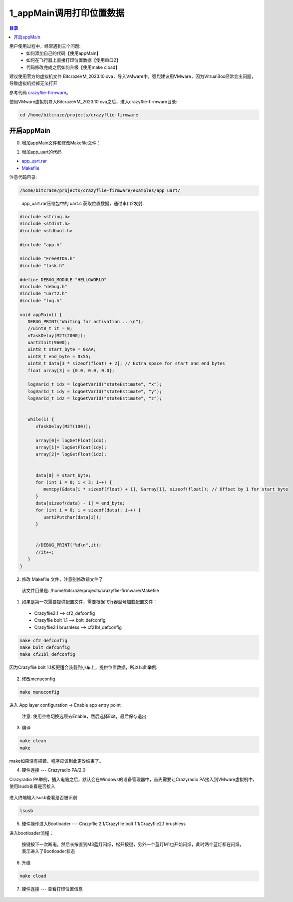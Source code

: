 1_appMain调用打印位置数据
================================

.. contents:: 目录
    :depth: 6
    :local:
    
用户使用过程中，经常遇到三个问题:
 - 如何添加自己的代码【使用appMain】
 - 如何在飞行器上直接打印位置数据【使用串口2】
 - 代码修改完成之后如何升级【使用make cload】

建议使用官方的虚拟机文件 BitcrazeVM_2023.10.ova，导入VMware中，强烈建议用VMware，因为VitrualBox经常会出问题，导致虚拟机挂掉无法打开

参考代码 `crazyflie-firmware <https://github.com/bitcraze/crazyflie-firmware>`__。

使用VMware虚拟机导入BitcrazeVM_2023.10.ova之后，进入crazyflie-firmware目录:

.. code-block:: bash

   cd /home/bitcraze/projects/crazyflie-firmware


开启appMain
--------------

0. 增加appMain文件和修改Makefile文件：

(1) 增加app_uart的代码

- `app_uart.rar <../../../_static/develop/crazyflie_firmware_develop/0_add_appMain/app_uart.rar>`_

- `Makefile <../../../_static/develop/crazyflie_firmware_develop/0_add_appMain/Makefile>`_

注意代码目录:

.. code-block:: bash

   /home/bitcraze/projects/crazyflie-firmware/examples/app_uart/

.. figure:: ../../../_static/develop/crazyflie_firmware_develop/0_add_appMain/0_examples_app_uart.png
   :align: center
   :alt: crazyflie-overview
   :figclass: align-center

 app_uart.rar压缩包中的 uart.c 获取位置数据，通过串口2发射:

.. code-block:: c

   #include <string.h>
   #include <stdint.h>
   #include <stdbool.h>

   #include "app.h"

   #include "FreeRTOS.h"
   #include "task.h"

   #define DEBUG_MODULE "HELLOWORLD"
   #include "debug.h"
   #include "uart2.h"
   #include "log.h"

   void appMain() {
      DEBUG_PRINT("Waiting for activation ...\n");
      //uint8_t it = 0;
      vTaskDelay(M2T(2000));
      uart2Init(9600);
      uint8_t start_byte = 0xAA;
      uint8_t end_byte = 0x55;
      uint8_t data[3 * sizeof(float) + 2]; // Extra space for start and end bytes
      float array[3] = {0.0, 0.0, 0.0};

      logVarId_t idx = logGetVarId("stateEstimate", "x");
      logVarId_t idy = logGetVarId("stateEstimate", "y");
      logVarId_t idz = logGetVarId("stateEstimate", "z");


      while(1) {
         vTaskDelay(M2T(100));

         array[0]= logGetFloat(idx);
         array[1]= logGetFloat(idy);
         array[2]= logGetFloat(idz);


         data[0] = start_byte;
         for (int i = 0; i < 3; i++) {
            memcpy(&data[i * sizeof(float) + 1], &array[i], sizeof(float)); // Offset by 1 for start byte
         }
         data[sizeof(data) - 1] = end_byte;
         for (int i = 0; i < sizeof(data); i++) {
            uart2Putchar(data[i]);
         }


         //DEBUG_PRINT("%d\n",it);
         //it++;
      }
   }

(2) 修改 Makefile 文件，注意别修改错文件了

   该文件目录是: /home/bitcraze/projects/crazyflie-firmware/Makefile

.. figure:: ../../../_static/develop/crazyflie_firmware_develop/0_add_appMain/0_make_config.png
   :align: center
   :alt: crazyflie-overview
   :figclass: align-center

1. 如果是第一次需要提供配置文件，需要根据飞行器型号加载配置文件：

 - Crazyflie2.1 --> cf2_defconfig
 - Crazyflie bolt 1.1 --> bolt_defconfig
 - Crazyflie2.1 brushless --> cf21bl_defconfig

.. code-block:: bash

   make cf2_defconfig 
   make bolt_defconfig
   make cf21bl_defconfig

.. figure:: ../../../_static/develop/crazyflie_firmware_develop/0_add_appMain/2_make_config_combined.jpg
   :align: center
   :alt: crazyflie-overview
   :figclass: align-center

因为Crazyflie bolt 1.1板更适合装载到小车上，提供位置数据，所以以此举例:

.. figure:: ../../../_static/develop/crazyflie_firmware_develop/0_add_appMain/2_make_config.png
   :align: center
   :alt: crazyflie-overview
   :figclass: align-center

2. 修改menuconfig

.. code-block:: bash

   make menuconfig

.. figure:: ../../../_static/develop/crazyflie_firmware_develop/0_add_appMain/2_make_menuconfig.png
   :align: center
   :alt: crazyflie-overview
   :figclass: align-center

进入 App layer configuration -> Enable app entry point

   注意: 使用空格切换选项去Enable，然后选择Exit，最后保存退出

.. figure:: ../../../_static/develop/crazyflie_firmware_develop/0_add_appMain/3_app_layer_config.png
   :align: center
   :alt: crazyflie-overview
   :figclass: align-center

.. figure:: ../../../_static/develop/crazyflie_firmware_develop/0_add_appMain/5_make.png
   :align: center
   :alt: crazyflie-overview
   :figclass: align-center

3. 编译

.. code-block:: bash

   make clean
   make

.. figure:: ../../../_static/develop/crazyflie_firmware_develop/0_add_appMain/4_enable_app.png
   :align: center
   :alt: crazyflie-overview
   :figclass: align-center

make如果没有报错，程序应该到此更改结束了。

4. 硬件连接 --- Crazyradio PA/2.0

Crazyradio PA举例，插入电脑之后，默认会在Windows的设备管理器中，首先需要让Crazyradio PA接入到VMware虚拟机中，使用lsusb查看是否接入

.. figure:: ../../../_static/develop/crazyflie_firmware_develop/0_add_appMain/6_crazyradiopa_connect_vmware.png
   :align: center
   :alt: crazyflie-overview
   :figclass: align-center

进入终端输入lsusb查看是否被识别

.. code-block:: bash

   lsusb

.. figure:: ../../../_static/develop/crazyflie_firmware_develop/0_add_appMain/6_crazyradio_lsusb.png
   :align: center
   :alt: crazyflie-overview
   :figclass: align-center

5. 硬件操作进入Bootloader --- Crazyflie 2.1/Crazyflie bolt 1.1/Crazyflie2.1 brushless

进入bootloader流程：
  
   按键按下一次断电，然后长按直到M3蓝灯闪烁，松开按键，另外一个蓝灯M1也开始闪烁，此时两个蓝灯都在闪烁，表示进入了Bootloader状态

.. raw:: html

   <div style="text-align: center">
      <video width="100%" height="auto" controls autoplay muted loop>
         <source src="../../../_static/develop/crazyflie_firmware_develop/0_add_appMain/enter_bootloader.mp4" type="video/mp4">
         Your browser does not support the video tag.
      </video>
   </div>

6. 升级

.. code-block:: bash

   make cload

.. figure:: ../../../_static/develop/crazyflie_firmware_develop/0_add_appMain/7_make_cload.png
   :align: center
   :alt: crazyflie-overview
   :figclass: align-center

7. 硬件连接 --- 查看打印位置信息

.. figure:: ../../../_static/develop/crazyflie_firmware_develop/0_add_appMain/8_hardware_connect_1.png
   :align: center
   :alt: crazyflie-overview
   :figclass: align-center

.. figure:: ../../../_static/develop/crazyflie_firmware_develop/0_add_appMain/8_hardware_connect_2.png
   :align: center
   :alt: crazyflie-overview
   :figclass: align-center

.. figure:: ../../../_static/develop/crazyflie_firmware_develop/0_add_appMain/8_hardware_connect_3.png
   :align: center
   :alt: crazyflie-overview
   :figclass: align-center

.. figure:: ../../../_static/develop/crazyflie_firmware_develop/0_add_appMain/9_console_display.png
   :align: center
   :alt: crazyflie-overview
   :figclass: align-center
